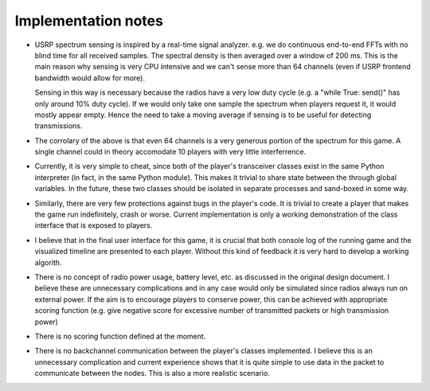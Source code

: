 .. vim:sw=3 ts=3 expandtab tw=78

Implementation notes
====================

* USRP spectrum sensing is inspired by a real-time signal analyzer. e.g. we do
  continuous end-to-end FFTs with no blind time for all received samples. The
  spectral density is then averaged over a window of 200 ms. This is the main
  reason why sensing is very CPU intensive and we can't sense more than 64
  channels (even if USRP frontend bandwidth would allow for more).

  Sensing in this way is necessary because the radios have a very low duty
  cycle (e.g. a "while True: send()" has only around 10% duty cycle). If we
  would only take one sample the spectrum when players request it, it would
  mostly appear empty. Hence the need to take a moving average if sensing is to
  be useful for detecting transmissions.

* The corrolary of the above is that even 64 channels is a very generous
  portion of the spectrum for this game. A single channel could in theory
  accomodate 10 players with very little interferrence.

* Currently, it is very simple to cheat, since both of the player's transceiver
  classes exist in the same Python interpreter (in fact, in the same Python
  module). This makes it trivial to share state between the through global
  variables. In the future, these two classes should be isolated in separate
  processes and sand-boxed in some way.

* Similarly, there are very few protections against bugs in the player's code.
  It is trivial to create a player that makes the game run indefinitely, crash
  or worse. Current implementation is only a working demonstration of the class
  interface that is exposed to players.

* I believe that in the final user interface for this game, it is crucial that
  both console log of the running game and the visualized timeline are
  presented to each player. Without this kind of feedback it is very hard to
  develop a working algorith.

* There is no concept of radio power usage, battery level, etc. as discussed in
  the original design document. I believe these are unnecessary complications
  and in any case would only be simulated since radios always run on external
  power. If the aim is to encourage players to conserve power, this can be
  achieved with appropriate scoring function (e.g. give negative score for
  excessive number of transmitted packets or high transmission power)

* There is no scoring function defined at the moment.

* There is no backchannel communication between the player's classes
  implemented. I believe this is an unnecessary complication and current
  experience shows that it is quite simple to use data in the packet to
  communicate between the nodes. This is also a more realistic scenario.
